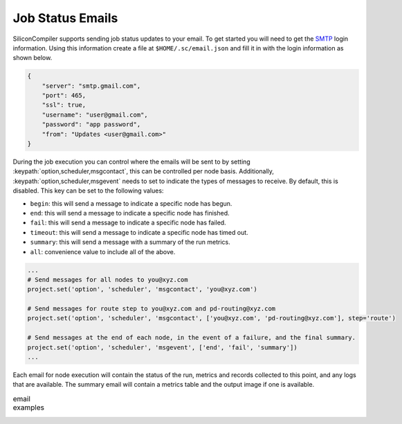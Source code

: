 Job Status Emails
-----------------

SiliconCompiler supports sending job status updates to your email.
To get started you will need to get the `SMTP <https://en.wikipedia.org/wiki/Simple_Mail_Transfer_Protocol>`_ login information.
Using this information create a file at ``$HOME/.sc/email.json`` and fill it in with the login information as shown below.

.. code-block:: json

    {
        "server": "smtp.gmail.com",
        "port": 465,
        "ssl": true,
        "username": "user@gmail.com",
        "password": "app password",
        "from": "Updates <user@gmail.com>"
    }

During the job execution you can control where the emails will be sent to by setting :keypath:`option,scheduler,msgcontact`, this can be controlled
per node basis.
Additionally, :keypath:`option,scheduler,msgevent` needs to set to indicate the types of messages to receive.
By default, this is disabled.
This key can be set to the following values:

* ``begin``: this will send a message to indicate a specific node has begun.
* ``end``: this will send a message to indicate a specific node has finished.
* ``fail``: this will send a message to indicate a specific node has failed.
* ``timeout``: this will send a message to indicate a specific node has timed out.
* ``summary``: this will send a message with a summary of the run metrics.
* ``all``: convenience value to include all of the above.


.. code-block:: python

    ...
    # Send messages for all nodes to you@xyz.com
    project.set('option', 'scheduler', 'msgcontact', 'you@xyz.com')

    # Send messages for route step to you@xyz.com and pd-routing@xyz.com
    project.set('option', 'scheduler', 'msgcontact', ['you@xyz.com', 'pd-routing@xyz.com'], step='route')

    # Send messages at the end of each node, in the event of a failure, and the final summary.
    project.set('option', 'scheduler', 'msgevent', ['end', 'fail', 'summary'])
    ...


Each email for node execution will contain the status of the run, metrics and records collected to this point, and any logs that are available.
The summary email will contain a metrics table and the output image if one is available.

.. list-table:: email examples
   :class: borderless

   * - .. image:: _images/email/end.png
     - .. image:: _images/email/summary.png
 